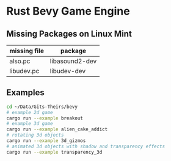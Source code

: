 * Rust Bevy Game Engine

** Missing Packages on Linux Mint
| missing file | package        |
|--------------+----------------|
| also.pc      | libasound2-dev |
| libudev.pc   | libudev-dev    |

** Examples

#+begin_src sh
    cd ~/Data/Gits-Theirs/bevy
    # example 2d game
    cargo run --example breakout
    # example 3d game
    cargo run --example alien_cake_addict
    # rotating 3d objects
    cargo run --example 3d_gizmos
    # animated 3d objects with shadow and transparency effects
    cargo run --example transparency_3d
#+end_src
